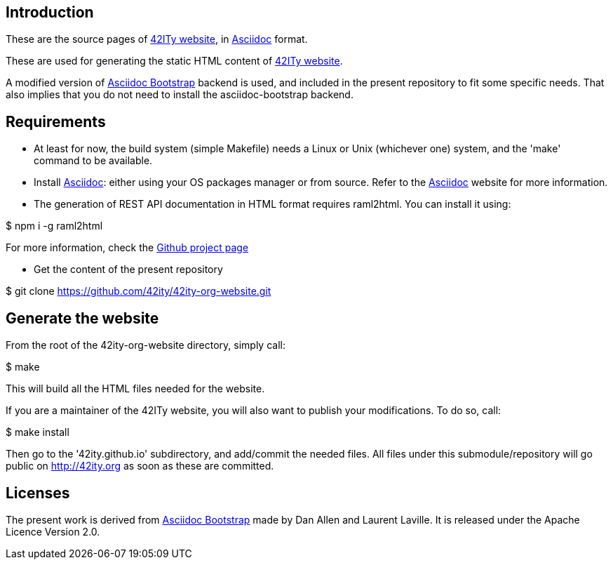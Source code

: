 == Introduction

These are the source pages of link:http://42ity.org[42ITy website], in
link:http://asciidoc.org[Asciidoc] format.

These are used for generating the static HTML content of
link:http://42ity.org[42ITy website].

A modified version of
link:https://github.com/llaville/asciidoc-bootstrap-backend[Asciidoc Bootstrap]
backend is used, and included in the present repository to fit some specific
needs. That also implies that you do not need to install the asciidoc-bootstrap
backend.


== Requirements

- At least for now, the build system (simple Makefile) needs a Linux or Unix
(whichever one) system, and the 'make' command to be available.

- Install link:http://asciidoc.org[Asciidoc]: either using your OS packages
manager or from source. Refer to the
link:http://asciidoc.org/INSTALL.html[Asciidoc] website for more information.

- The generation of REST API documentation in HTML format requires raml2html.
You can install it using:

$ npm i -g raml2html

For more information, check the
link:https://github.com/raml2html/raml2html[Github project page]

- Get the content of the present repository

$ git clone https://github.com/42ity/42ity-org-website.git


== Generate the website

From the root of the 42ity-org-website directory, simply call:

$ make

This will build all the HTML files needed for the website.

If you are a maintainer of the 42ITy website, you will also want to publish your
modifications. To do so, call:

$ make install

Then go to the '42ity.github.io' subdirectory, and add/commit the needed files.
All files under this submodule/repository will go public on http://42ity.org as
soon as these are committed.

== Licenses

The present work is derived from
link:https://github.com/llaville/asciidoc-bootstrap-backend[Asciidoc Bootstrap]
made by Dan Allen and Laurent Laville. It is released under the Apache Licence
Version 2.0.
